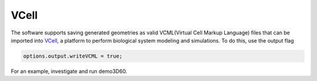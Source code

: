 VCell
--------

The software supports saving generated geometries as valid VCML(Virtual Cell Markup Language) files that can be imported into `VCell <https://docs.openmicroscopy.org/ome-model/5.6.3/#ome-tiff>`_, a platform to perform biological system modeling and simulations. To do this, use the output flag

.. code:: matlab

	options.output.writeVCML = true;

For an example, investigate and run demo3D60.
